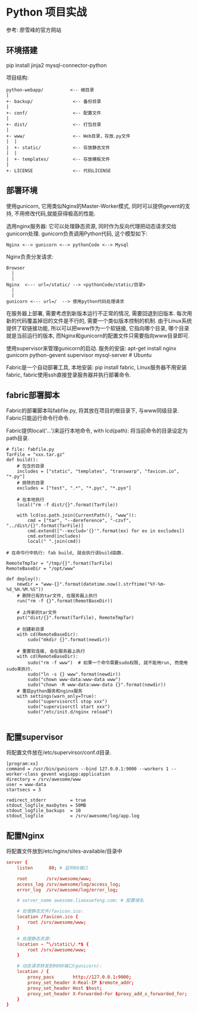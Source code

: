 * Python 项目实战
参考: 廖雪峰的官方网站

** 环境搭建
pip install jinja2 mysql-connector-python

项目结构:
#+BEGIN_SRC text
python-webapp/          <-- 根目录
|
+- backup/               <-- 备份目录
|
+- conf/                 <-- 配置文件
|
+- dist/                 <-- 打包目录
|
+- www/                  <-- Web目录，存放.py文件
|  |
|  +- static/            <-- 存放静态文件
|  |
|  +- templates/         <-- 存放模板文件
|
+- LICENSE               <-- 代码LICENSE
#+END_SRC

** 部署环境
使用gunicorn, 它用类似Nginx的Master-Worker模式, 同时可以提供gevent的支持,
不用修改代码,就能获得极高的性能.

选用nginx服务器: 它可以处理静态资源, 同时作为反向代理把动态请求交给gunicorn处理.
gunicorn负责调用Python代码, 这个模型如下:
#+BEGIN_SRC text
Nginx <--> gunicorn <--> pythonCode <--> Mysql
#+END_SRC
Nginx负责分发请求:
#+BEGIN_SRC text
Browser
  |
  |
Nginx  <--- url=/static/ --> <pythonCode/static/目录>
  |
  |
gunicorn <--- url=/  --> 使用python代码处理请求
#+END_SRC

在服务器上部署, 需要考虑到新版本运行不正常的情况, 需要回退到旧版本.
每次用新的代码覆盖掉旧的文件是不行的, 需要一个类似版本控制的机制.
由于Linux系统提供了软链接功能, 所以可以把www作为一个软链接, 它指向哪个目录,
哪个目录就是当前运行的版本, 而Nginx和gunicorn的配置文件只需要指向www目录即可.

使用supervisor来管理gunicorn的启动.
服务的安装:
apt-get install nginx gunicorn python-gevent supervisor mysql-server   # Ubuntu

Fabric是一个自动部署工具, 本地安装: pip install fabric, Linux服务器不用安装fabric,
fabric使用ssh直接登录服务器并执行部署命令.

** fabric部署脚本
Fabric的部署脚本叫fabfile.py, 将其放在项目的根目录下, 与www同级目录.
Fabric只能运行命令行命令.

Fabric提供local('...')来运行本地命令,
with lcd(path):  将当前命令的目录设定为path目录.

#+BEGIN_SRC python build命令
# file: fabfile.py
TarFile = "xxx.tar.gz"
def build():
    # 包含的目录
    includes = ["static", "templates", "transwarp", "favicon.io", "*.py"]
    # 排除的目录
    excludes = ["test", ".*", "*.pyc", "*.pyo"]

    # 在本地执行
    local("rm -f dist/{}".format(TarFile))

    with lcd(os.path.join(CurrentPath(), "www")):
        cmd = ["tar", "--dereference", "-czvf", "../dist/{}".format(TarFile)]
        cmd.extend(["--exclud='{}'".format(ex) for ex in excludes])
        cmd.extend(includes)
        local(" ".join(cmd))

# 在命令行中执行: fab build, 就会执行该build函数.
#+END_SRC

#+BEGIN_SRC python deploy命令
RemoteTmpTar = "/tmp/{}".format(TarFile)
RemoteBaseDir = "/opt/www"

def deploy():
    newdir = "www-{}".format(datetime.now().strftime("%Y-%m-%d_%H.%M.%S"))
    # 删除已有的tar文件, 在服务器上执行
    run("rm -f {}".format(RemotBaseDir))

    # 上传新的tar文件
    put("dist/{}".format(TarFile), RemoteTmpTar)

    # 创建新目录
    with cd(RemoteBaseDir):
        sudo("mkdir {}".format(newdir))

    # 重置软连接, 会在服务器上执行
    with cd(RemoteBaseDir):
        sudo("rm -f www")  # 如果一个命令需要sudo权限, 就不能用run, 而使用sudo来执行.
        sudo("ln -s {} www".format(newdir))
        sudo("chown www-data:www-data www")
        sudo("chown -R www-data:www-data {}".format(newdir))
    # 重启python服务和nginx服务
    with settings(warn_only=True):
        sudo("supervisorctl stop xxx")
        sudo("supervisorctl start xxx")
        sudo("/etc/init.d/nginx reload")

#+END_SRC

** 配置supervisor
将配置文件放在/etc/supervirsor/conf.d目录.
#+BEGIN_SRC text
[program:xx]
command = /usr/bin/gunicorn --bind 127.0.0.1:9000 --workers 1 --worker-class gevent wsgiapp:application
directory = /srv/awesome/www
user = www-data
startsecs = 3

redirect_stderr         = true
stdout_logfile_maxbytes = 50MB
stdout_logfile_backups  = 10
stdout_logfile          = /srv/awesome/log/app.log
#+END_SRC

** 配置Nginx
将配置文件放到/etc/nginx/sites-available/目录中
#+BEGIN_SRC conf
server {
    listen      80; # 监听80端口

    root       /srv/awesome/www;
    access_log /srv/awesome/log/access_log;
    error_log  /srv/awesome/log/error_log;

    # server_name awesome.liaoxuefeng.com; # 配置域名

    # 处理静态文件/favicon.ico:
    location /favicon.ico {
        root /srv/awesome/www;
    }

    # 处理静态资源:
    location ~ ^\/static\/.*$ {
        root /srv/awesome/www;
    }

    # 动态请求转发到9000端口(gunicorn):
    location / {
        proxy_pass       http://127.0.0.1:9000;
        proxy_set_header X-Real-IP $remote_addr;
        proxy_set_header Host $host;
        proxy_set_header X-Forwarded-For $proxy_add_x_forwarded_for;
    }
}
#+END_SRC
